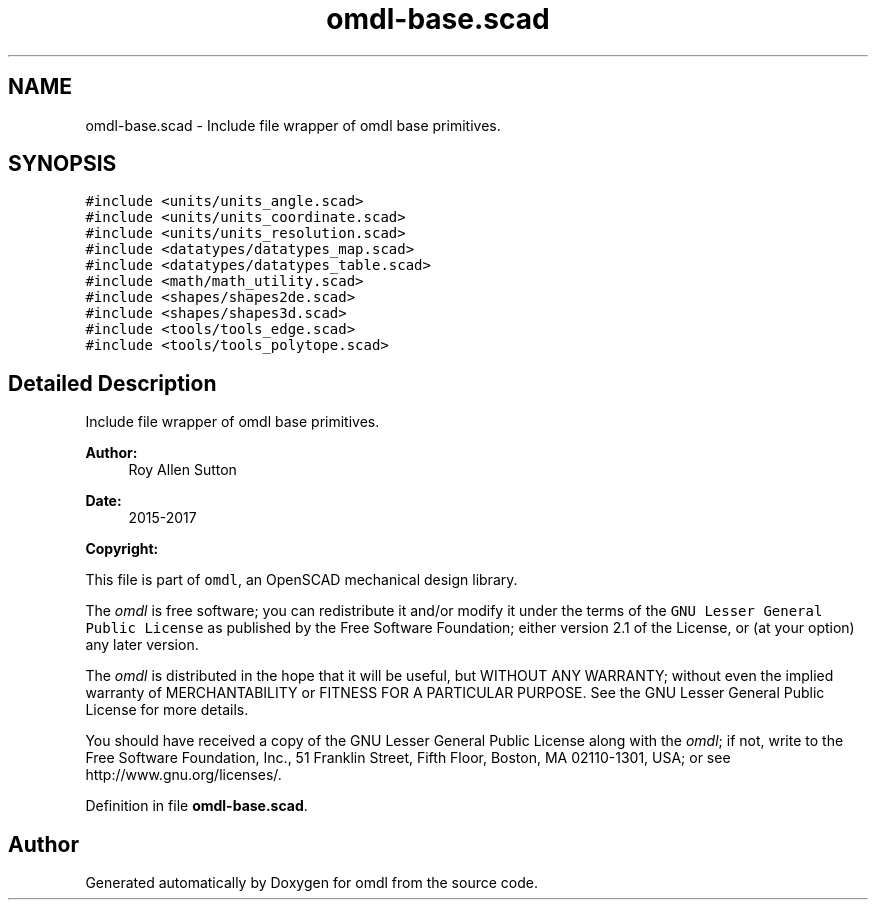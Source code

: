 .TH "omdl-base.scad" 3 "Fri Apr 7 2017" "Version v0.6.1" "omdl" \" -*- nroff -*-
.ad l
.nh
.SH NAME
omdl-base.scad \- Include file wrapper of omdl base primitives\&.  

.SH SYNOPSIS
.br
.PP
\fC#include <units/units_angle\&.scad>\fP
.br
\fC#include <units/units_coordinate\&.scad>\fP
.br
\fC#include <units/units_resolution\&.scad>\fP
.br
\fC#include <datatypes/datatypes_map\&.scad>\fP
.br
\fC#include <datatypes/datatypes_table\&.scad>\fP
.br
\fC#include <math/math_utility\&.scad>\fP
.br
\fC#include <shapes/shapes2de\&.scad>\fP
.br
\fC#include <shapes/shapes3d\&.scad>\fP
.br
\fC#include <tools/tools_edge\&.scad>\fP
.br
\fC#include <tools/tools_polytope\&.scad>\fP
.br

.SH "Detailed Description"
.PP 
Include file wrapper of omdl base primitives\&. 


.PP
\fBAuthor:\fP
.RS 4
Roy Allen Sutton 
.RE
.PP
\fBDate:\fP
.RS 4
2015-2017
.RE
.PP
\fBCopyright:\fP
.RS 4
.RE
.PP
This file is part of \fComdl\fP, an OpenSCAD mechanical design library\&.
.PP
The \fIomdl\fP is free software; you can redistribute it and/or modify it under the terms of the \fCGNU Lesser General Public License\fP as published by the Free Software Foundation; either version 2\&.1 of the License, or (at your option) any later version\&.
.PP
The \fIomdl\fP is distributed in the hope that it will be useful, but WITHOUT ANY WARRANTY; without even the implied warranty of MERCHANTABILITY or FITNESS FOR A PARTICULAR PURPOSE\&. See the GNU Lesser General Public License for more details\&.
.PP
You should have received a copy of the GNU Lesser General Public License along with the \fIomdl\fP; if not, write to the Free Software Foundation, Inc\&., 51 Franklin Street, Fifth Floor, Boston, MA 02110-1301, USA; or see http://www.gnu.org/licenses/\&. 
.PP
Definition in file \fBomdl-base\&.scad\fP\&.
.SH "Author"
.PP 
Generated automatically by Doxygen for omdl from the source code\&.
